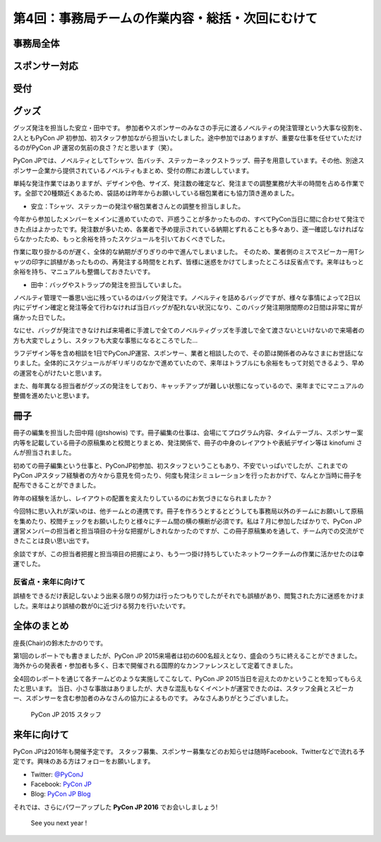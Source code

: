 =================================================
第4回：事務局チームの作業内容・総括・次回にむけて
=================================================

事務局全体
==========

スポンサー対応
==============

受付
====

グッズ
=======
グッズ発注を担当した安立・田中です。
参加者やスポンサーのみなさの手元に渡るノベルティの発注管理という大事な役割を、2人ともPyCon JP 初参加、初スタッフ参加ながら担当いたしました。途中参加ではありますが、重要な仕事を任せていただけるのがPyCon JP 運営の気前の良さ？だと思います（笑）。

PyCon JPでは、ノベルティとしてTシャツ、缶バッチ、ステッカーネックストラップ、冊子を用意しています。その他、別途スポンサー企業から提供されているノベルティもまとめ、受付の際にお渡ししています。

単純な発注作業ではありますが、デザインや色、サイズ、発注数の確定など、発注までの調整業務が大半の時間を占める作業です。全部で20種類近くあるため、袋詰めは昨年からお願いしている梱包業者にも協力頂き進めました。


* 安立：Tシャツ、ステッカーの発注や梱包業者さんとの調整を担当しました。

今年から参加したメンバーをメインに進めていたので、戸惑うことが多かったものの、すべてPyCon当日に間に合わせて発注できた点はよかったです。発注数が多いため、各業者で予め提示されている納期とずれることも多々あり、逐一確認しなければならなかったため、もっと余裕を持ったスケジュールを引いておくべきでした。

作業に取り掛かるのが遅く、全体的な納期がぎりぎりの中で進んでしまいました。
そのため、業者側のミスでスピーカー用Tシャツの印字に誤植があったものの、再発注する時間をとれず、皆様に迷惑をかけてしまったところは反省点です。来年はもっと余裕を持ち、マニュアルも整備しておきたいです。


* 田中：バッグやストラップの発注を担当していました。
ノベルティ管理で一番思い出に残っているのはバッグ発注です。ノベルティを詰めるバッグですが、様々な事情によって2日以内にデザイン確定と発注等全て行わなければ当日バッグが配れない状況になり、このバッグ発注期限間際の2日間は非常に胃が痛かった日でした。

なにせ、バッグが発注できなければ来場者に手渡しで全てのノベルティグッズを手渡しで全て渡さないといけないので来場者の方も大変でしょうし、スタッフも大変な事態になるところでした…

ラフデザイン等を含め相談を1日でPyConJP運営、スポンサー、業者と相談したので、その節は関係者のみなさまにお世話になりました。全体的にスケジュールがギリギリのなかで進めていたので、来年はトラブルにも余裕をもって対処できるよう、早めの運営を心がけたいと思います。

また、毎年異なる担当者がグッズの発注をしており、キャッチアップが難しい状態になっているので、来年までにマニュアルの整備を進めたいと思います。

冊子
=======
冊子の編集を担当した田中翔 (@tshowis) です。冊子編集の仕事は、会場にてプログラム内容、タイムテーブル、スポンサー案内等を記載している冊子の原稿集めと校閲とりまとめ、発注関係で、冊子の中身のレイアウトや表紙デザイン等は kinofumi さんが担当されました。

初めての冊子編集という仕事と、PyConJP初参加、初スタッフということもあり、不安でいっぱいでしたが、これまでのPyCon JPスタッフ経験者の方々から意見を伺ったり、何度も発注シミュレーションを行ったおかげで、なんとか当時に冊子を配布できることができました。

昨年の経験を活かし、レイアウトの配置を変えたりしているのにお気づきになられましたか？

今回特に思い入れが深いのは、他チームとの連携です。冊子を作ろうとするとどうしても事務局以外のチームにお願いして原稿を集めたり、校閲チェックをお願いしたりと様々にチーム間の横の横断が必須です。私は７月に参加したばかりで、PyCon JP 運営メンバーの担当者と担当項目の十分な把握がしきれなかったのですが、この冊子原稿集めを通して、チーム内での交流ができたことは良い思い出です。

余談ですが、この担当者把握と担当項目の把握により、もう一つ掛け持ちしていたネットワークチームの作業に活かせたのは幸運でした。

反省点・来年に向けて
--------------------
誤植をできるだけ表記しないよう出来る限りの努力は行ったつもりでしたがそれでも誤植があり、閲覧された方に迷惑をかけました。来年はより誤植の数が0に近づける努力を行いたいです。

全体のまとめ
============
座長(Chair)の鈴木たかのりです。

第1回のレポートでも書きましたが、PyCon JP 2015来場者は初の600名超えとなり、盛会のうちに終えることができました。
海外からの発表者・参加者も多く、日本で開催される国際的なカンファレンスとして定着てきました。

全4回のレポートを通じて各チームどのような実施してこなして、PyCon JP 2015当日を迎えたのかということを知ってもらえたと思います。
当日、小さな事故はありましたが、大きな混乱もなくイベントが運営できたのは、スタッフ全員とスピーカー、スポンサーを含む参加者のみなさんの協力によるものです。
みなさんありがとうございました。

.. figure:: /_static/04_jimukyoku/2015-staff.jpg
   :width: 400
   :target: https://www.flickr.com/photos/pyconjp/22083735006/
   :alt: PyCon JP 2015 スタッフ

   PyCon JP 2015 スタッフ

来年に向けて
============

PyCon JPは2016年も開催予定です。
スタッフ募集、スポンサー募集などのお知らせは随時Facebook、Twitterなどで流れる予定です。興味のある方はフォローをお願いします。

- Twitter: `@PyConJ <https://twitter.com/pyconj>`_
- Facebook: `PyCon JP <https://www.facebook.com/PyConJP>`_
- Blog: `PyCon JP Blog <http://pyconjp.blogspot.jp/>`_

それでは、さらにパワーアップした **PyCon JP 2016** でお会いしましょう!

.. figure:: /_static/04_jimukyoku/see-you-next-year.jpg
   :width: 400
   :target: https://www.flickr.com/photos/pyconjp/22114174275/
   :alt: See you next year !

   See you next year !
